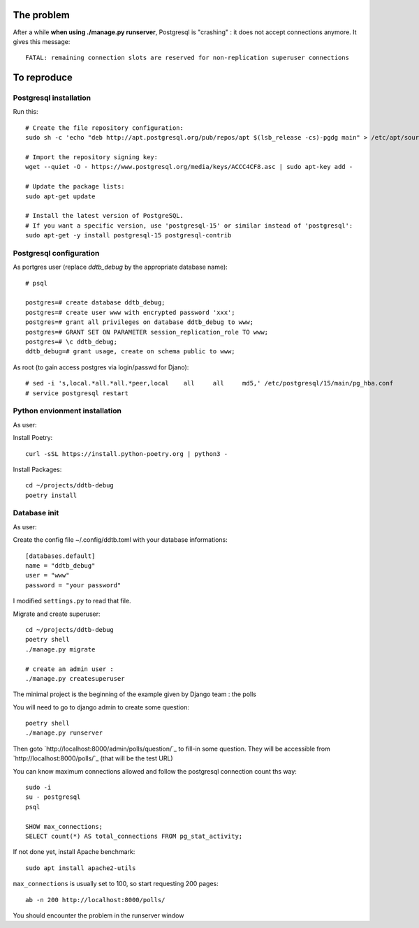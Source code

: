 The problem
===========

After a while **when using ./manage.py runserver**,
Postgresql is "crashing" : it does not accept connections anymore.
It gives this message::

    FATAL: remaining connection slots are reserved for non-replication superuser connections

To reproduce
============

Postgresql installation
------------------------

Run this::

    # Create the file repository configuration:
    sudo sh -c 'echo "deb http://apt.postgresql.org/pub/repos/apt $(lsb_release -cs)-pgdg main" > /etc/apt/sources.list.d/pgdg.list'

    # Import the repository signing key:
    wget --quiet -O - https://www.postgresql.org/media/keys/ACCC4CF8.asc | sudo apt-key add -

    # Update the package lists:
    sudo apt-get update

    # Install the latest version of PostgreSQL.
    # If you want a specific version, use 'postgresql-15' or similar instead of 'postgresql':
    sudo apt-get -y install postgresql-15 postgresql-contrib




Postgresql configuration
------------------------

As portgres user (replace `ddtb_debug` by the appropriate database name)::

    # psql

    postgres=# create database ddtb_debug;
    postgres=# create user www with encrypted password 'xxx';
    postgres=# grant all privileges on database ddtb_debug to www;
    postgres=# GRANT SET ON PARAMETER session_replication_role TO www;
    postgres=# \c ddtb_debug;
    ddtb_debug=# grant usage, create on schema public to www;


As root (to gain access postgres via login/passwd for Djano)::

    # sed -i 's,local.*all.*all.*peer,local    all     all     md5,' /etc/postgresql/15/main/pg_hba.conf
    # service postgresql restart

Python envionment installation
------------------------------

As user:

Install Poetry::

    curl -sSL https://install.python-poetry.org | python3 -

Install Packages::

    cd ~/projects/ddtb-debug
    poetry install

Database init
-------------

As user::

Create the config file ~/.config/ddtb.toml with your database informations::

    [databases.default]
    name = "ddtb_debug"
    user = "www"
    password = "your password"

I modified ``settings.py`` to read that file.

Migrate and create superuser::

    cd ~/projects/ddtb-debug
    poetry shell
    ./manage.py migrate

    # create an admin user :
    ./manage.py createsuperuser

The minimal project is the beginning of the example given by Django team : the polls

You will need to go to django admin to create some question::

    poetry shell
    ./manage.py runserver

Then goto `http://localhost:8000/admin/polls/question/`_ to fill-in some question.
They will be accessible from `http://localhost:8000/polls/`_ (that will be the test URL)

You can know maximum connections allowed
and follow the postgresql connection count ths way::

    sudo -i
    su - postgresql
    psql

    SHOW max_connections;
    SELECT count(*) AS total_connections FROM pg_stat_activity;

If not done yet, install Apache benchmark::

    sudo apt install apache2-utils

``max_connections`` is usually set to 100, so start requesting 200 pages::

    ab -n 200 http://localhost:8000/polls/

You should encounter the problem in the runserver window
